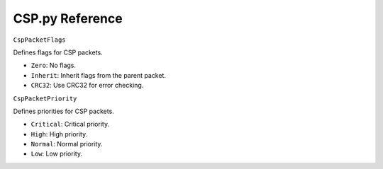 CSP.py Reference
================

``CspPacketFlags``

Defines flags for CSP packets.

- ``Zero``: No flags.
- ``Inherit``: Inherit flags from the parent packet.
- ``CRC32``: Use CRC32 for error checking.

``CspPacketPriority``

Defines priorities for CSP packets.

- ``Critical``: Critical priority.
- ``High``: High priority.
- ``Normal``: Normal priority.
- ``Low``: Low priority.
